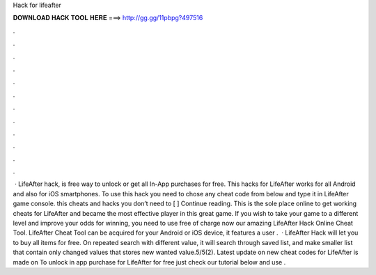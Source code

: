 Hack for lifeafter

𝐃𝐎𝐖𝐍𝐋𝐎𝐀𝐃 𝐇𝐀𝐂𝐊 𝐓𝐎𝐎𝐋 𝐇𝐄𝐑𝐄 ===> http://gg.gg/11pbpg?497516

.

.

.

.

.

.

.

.

.

.

.

.

 · LifeAfter hack, is free way to unlock or get all In-App purchases for free. This hacks for LifeAfter works for all Android and also for iOS smartphones. To use this hack you need to chose any cheat code from below and type it in LifeAfter game console. this cheats and hacks you don’t need to [ ] Continue reading. This is the sole place online to get working cheats for LifeAfter and became the most effective player in this great game. If you wish to take your game to a different level and improve your odds for winning, you need to use free of charge now our amazing LifeAfter Hack Online Cheat Tool. LifeAfter Cheat Tool can be acquired for your Android or iOS device, it features a user .  · LifeAfter Hack will let you to buy all items for free. On repeated search with different value, it will search through saved list, and make smaller list that contain only changed values that stores new wanted value.5/5(2). Latest update on new cheat codes for LifeAfter is made on To unlock in app purchase for LifeAfter for free just check our tutorial below and use .